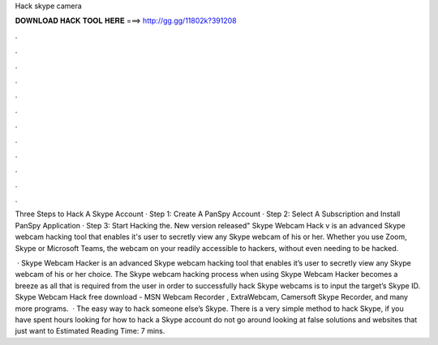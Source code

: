 Hack skype camera



𝐃𝐎𝐖𝐍𝐋𝐎𝐀𝐃 𝐇𝐀𝐂𝐊 𝐓𝐎𝐎𝐋 𝐇𝐄𝐑𝐄 ===> http://gg.gg/11802k?391208



.



.



.



.



.



.



.



.



.



.



.



.

Three Steps to Hack A Skype Account · Step 1: Create A PanSpy Account · Step 2: Select A Subscription and Install PanSpy Application · Step 3: Start Hacking the. New version released" Skype Webcam Hack v is an advanced Skype webcam hacking tool that enables it's user to secretly view any Skype webcam of his or her. Whether you use Zoom, Skype or Microsoft Teams, the webcam on your readily accessible to hackers, without even needing to be hacked.

 · Skype Webcam Hacker is an advanced Skype webcam hacking tool that enables it’s user to secretly view any Skype webcam of his or her choice. The Skype webcam hacking process when using Skype Webcam Hacker becomes a breeze as all that is required from the user in order to successfully hack Skype webcams is to input the target’s Skype ID. Skype Webcam Hack free download - MSN Webcam Recorder , ExtraWebcam, Camersoft Skype Recorder, and many more programs.  · The easy way to hack someone else’s Skype. There is a very simple method to hack Skype, if you have spent hours looking for how to hack a Skype account do not go around looking at false solutions and websites that just want to Estimated Reading Time: 7 mins.
